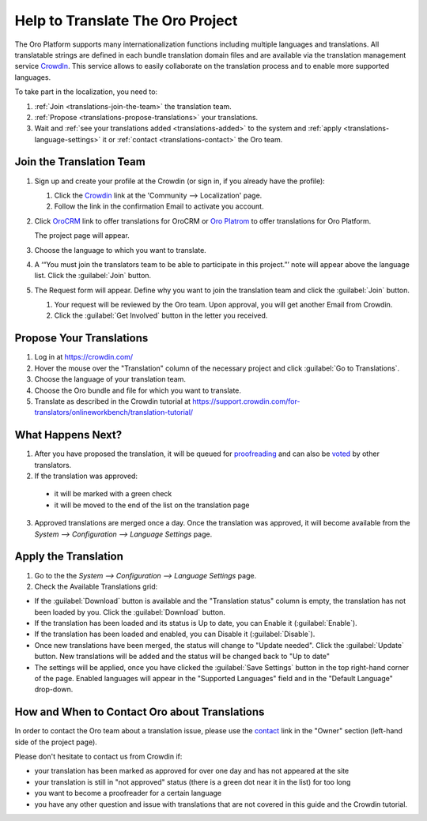 Help to Translate The Oro Project
==================================

The Oro Platform supports many internationalization functions including multiple languages and translations.
All translatable strings are defined in each bundle translation domain files and are available via the translation
management service `CrowdIn`_. This service allows to easily collaborate on the translation process and to enable
more supported languages.

To take part in the localization, you need to:

1. :ref:`Join <translations-join-the-team>` the translation team.

2. :ref:`Propose <translations-propose-translations>` your translations.

3. Wait and :ref:`see your translations added <translations-added>` to the system and
   :ref:`apply <translations-language-settings>` it or :ref:`contact <translations-contact>` the Oro team.

.. _translations-join-the-team:

Join the Translation Team
-------------------------

1. Sign up and create your profile at the Crowdin (or sign in, if you already have the profile):

   1. Click the `Crowdin <https://crowdin.com/join>`_ link at the 'Community --> Localization' page.

   2. Follow the link in the confirmation Email to activate you account.

2. Click `OroCRM <http://translate.orocrm.com>`_ link to offer translations for OroCRM or
   `Oro Platrom <http://translate.platform.orocrm.com>`_ to offer translations for Oro Platform.

   The project page will appear.

3. Choose the language to which you want to translate.

4. A ‘“You must join the translators team to be able to participate in this project.”’ note will
   appear above the language list. Click the :guilabel:`Join` button.

5. The Request form will appear. Define why you want to join the translation team and click the
   :guilabel:`Join` button.

   1. Your request will be reviewed by the Oro team. Upon approval, you will get another Email from
      Crowdin.

   2. Click the :guilabel:`Get Involved` button in the letter you received.


.. _translations-propose-translations:

Propose Your Translations
-------------------------

1. Log in at https://crowdin.com/

2. Hover the mouse over the "Translation" column of the necessary project and click :guilabel:`Go to Translations`.

3. Choose the language of your translation team.

4. Choose the Oro bundle and file for which you want to translate.

5. Translate as described in the Crowdin tutorial at
   https://support.crowdin.com/for-translators/onlineworkbench/translation-tutorial/


.. _translations-added:

What Happens Next?
------------------

1. After you have proposed the translation, it will be queued for
   `proofreading <https://support.crowdin.com/for-translators/onlineworkbench/proofreading>`_
   and can also be `voted <https://support.crowdin.com/for-translators/onlineworkbench/voting>`_ by other translators.

2. If the translation was approved:

 - it will be marked with a green check

 - it will be moved to the end of the list on the translation page

3. Approved translations are merged once a day. Once the translation was approved, it will become available from the
   *System --> Configuration --> Language Settings* page.


  .. _translations-language-settings:

Apply the Translation
---------------------

1. Go to the the *System --> Configuration --> Language Settings* page.

2. Check the Available Translations grid:

.. image:: img/translations/available_translations.png


- If the :guilabel:`Download` button is available and the "Translation status" column is empty, the
  translation has not been loaded by you. Click the :guilabel:`Download` button.

- If the translation has been loaded and its status is Up to date, you can Enable it (:guilabel:`Enable`).

- If the translation has been loaded and enabled, you can Disable it (:guilabel:`Disable`).

- Once new translations have been merged, the status will change to "Update needed". Click the :guilabel:`Update` button.
  New translations will be added and the status will be changed back to "Up to date"

- The settings will be applied, once you have clicked the :guilabel:`Save Settings` button in the top right-hand corner
  of the page. Enabled languages will appear in the "Supported Languages" field and in the "Default Language" drop-down.


.. _translations-contact:

How and When to Contact Oro about Translations
----------------------------------------------

In order to contact the Oro team about a translation issue, please use the
`contact <https://crowdin.com/mail/compose/oro>`_ link in the "Owner" section (left-hand side of the project page).

Please don't hesitate to contact us from Crowdin if:

- your translation has been marked as approved for over one day and has not appeared at the site

- your translation is still in "not approved" status (there is a green dot near it in the list) for too long

- you want to become a proofreader for a certain language

- you have any other question and issue with translations that are not covered in this guide and the Crowdin tutorial.
